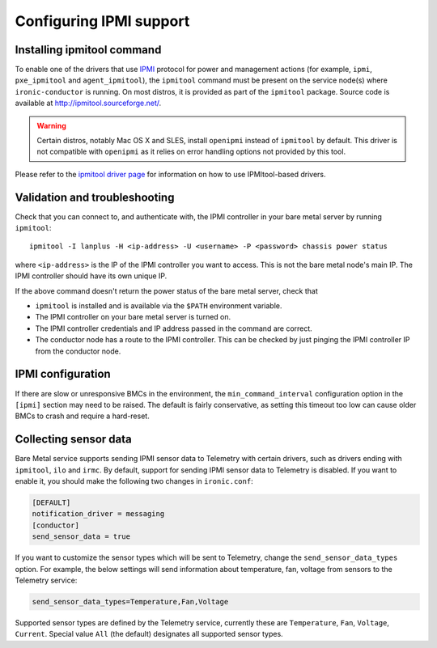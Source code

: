 Configuring IPMI support
------------------------

Installing ipmitool command
~~~~~~~~~~~~~~~~~~~~~~~~~~~

To enable one of the drivers that use IPMI_ protocol for power and management
actions (for example, ``ipmi``, ``pxe_ipmitool`` and ``agent_ipmitool``), the
``ipmitool`` command must be present on the service node(s) where
``ironic-conductor`` is running. On most distros, it is provided as part
of the ``ipmitool`` package. Source code is available at
http://ipmitool.sourceforge.net/.

.. warning::
    Certain distros, notably Mac OS X and SLES, install ``openipmi``
    instead of ``ipmitool`` by default. This driver is not compatible with
    ``openipmi`` as it relies on error handling options not provided by
    this tool.

Please refer to the `ipmitool driver page`_ for information on how to use
IPMItool-based drivers.

Validation and troubleshooting
~~~~~~~~~~~~~~~~~~~~~~~~~~~~~~

Check that you can connect to, and authenticate with, the IPMI
controller in your bare metal server by running ``ipmitool``::

    ipmitool -I lanplus -H <ip-address> -U <username> -P <password> chassis power status

where ``<ip-address>`` is the IP of the IPMI controller you want to access.
This is not the bare metal node's main IP. The IPMI controller should have
its own unique IP.

If the above command doesn't return the power status of the
bare metal server, check that

- ``ipmitool`` is installed and is available via the ``$PATH`` environment
  variable.
- The IPMI controller on your bare metal server is turned on.
- The IPMI controller credentials and IP address passed in the command
  are correct.
- The conductor node has a route to the IPMI controller. This can be
  checked by just pinging the IPMI controller IP from the conductor
  node.

IPMI configuration
~~~~~~~~~~~~~~~~~~

If there are slow or unresponsive BMCs in the environment, the
``min_command_interval`` configuration option in the ``[ipmi]`` section may
need to be raised. The default is fairly conservative, as setting this timeout
too low can cause older BMCs to crash and require a hard-reset.

Collecting sensor data
~~~~~~~~~~~~~~~~~~~~~~

Bare Metal service supports sending IPMI sensor data to Telemetry with
certain drivers, such as drivers ending with ``ipmitool``, ``ilo`` and
``irmc``.  By default, support for sending IPMI sensor data to Telemetry is
disabled. If you want to enable it, you should make the following two changes
in ``ironic.conf``:

.. code-block:: ini

    [DEFAULT]
    notification_driver = messaging
    [conductor]
    send_sensor_data = true

If you want to customize the sensor types which will be sent to Telemetry,
change the ``send_sensor_data_types`` option. For example, the below
settings will send information about temperature, fan, voltage from sensors
to the Telemetry service:

.. code-block:: ini

    send_sensor_data_types=Temperature,Fan,Voltage

Supported sensor types are defined by the Telemetry service, currently
these are ``Temperature``, ``Fan``, ``Voltage``, ``Current``.
Special value ``All`` (the default) designates all supported sensor types.

.. _IPMI: https://en.wikipedia.org/wiki/Intelligent_Platform_Management_Interface
.. _ipmitool driver page: https://docs.openstack.org/ironic/latest/admin/drivers/ipmitool.html
